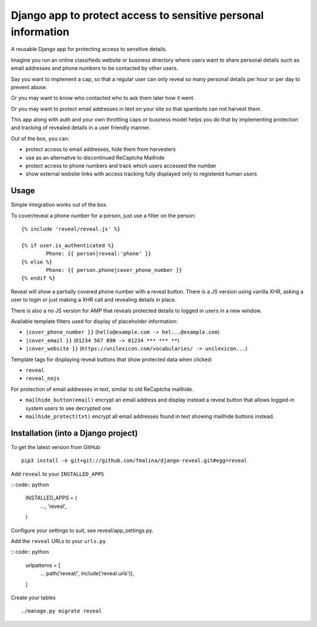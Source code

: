 Django app to protect access to sensitive personal information
==============================================================

.. image:: https://travis-ci.org/fmalina/django-reveal.svg?branch=master
    :target: https://travis-ci.org/fmalina/django-reveal

A reusable Django app for protecting access to sensitive details.

Imagine you run an online classifieds website or business directory where
users want to share personal details such as email addresses
and phone numbers to be contacted by other users.

Say you want to implement a cap, so that a regular user can only reveal
so many personal details per hour or per day to prevent abuse.

Or you may want to know who contacted who to ask them later how it went.

Or you may want to protect email addresses in text on your site so that
spambots can not harvest them.

This app along with auth and your own throttling caps or business model
helps you do that by implementing protection and tracking of revealed details
in a user friendly manner.

Out of the box, you can:

- protect access to email addresses, hide them from harvesters
- use as an alternative to discontinued ReCaptcha Mailhide
- protect access to phone numbers and track which users accessed the number
- show external website links with access tracking fully displayed
  only to registered human users

Usage
-----
Simple integration works out of the box.

To cover/reveal a phone number for a person, just use a filter on the person:

::

	{% include 'reveal/reveal.js' %}

	{% if user.is_authenticated %}
		Phone: {{ person|reveal:'phone' }}
	{% else %}
		Phone: {{ person.phone|cover_phone_number }}
	{% endif %}

Reveal will show a partially covered phone number with a reveal button.
There is a JS version using vanilla XHR, asking a user to login or
just making a XHR call and revealing details in place.

There is also a no JS version for AMP that reveals protected details
to logged in users in a new window.

Available template filters used for display of placeholder information:

- ``|cover_phone_number }}`` (``hello@example.com -> hel...@example.com``)
- ``|cover_email }}`` (``01234 567 890 -> 01234 *** *** **``)
- ``|cover_website }}`` (``https://unilexicon.com/vocabularies/ -> unilexicon...``)

Template tags for displaying reveal buttons that show
protected data when clicked:

- ``reveal``
- ``reveal_nojs``

For protection of email addresses in text, similar to old ReCaptcha mailhide.

- ``mailhide_button(email)`` encrypt an email address and display instead
  a reveal button that allows logged-in system users to see decrypted one
- ``mailhide_protect(txt)`` encrypt all email addresses found
  in text showing mailhide buttons instead.


Installation (into a Django project)
------------------------------------

To get the latest version from GitHub

::

    pip3 install -e git+git://github.com/fmalina/django-reveal.git#egg=reveal

Add ``reveal`` to your ``INSTALLED_APPS``

:: code:: python

    INSTALLED_APPS = (
        ...,
        'reveal',
    )

Configure your settings to suit, see reveal/app_settings.py.

Add the ``reveal`` URLs to your ``urls.py``

:: code:: python

    urlpatterns = [
        ...
        path('reveal/', include('reveal.urls')),
    ]

Create your tables

::

    ./manage.py migrate reveal
